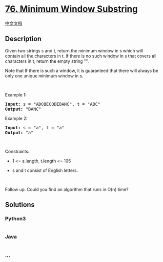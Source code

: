 * [[https://leetcode.com/problems/minimum-window-substring][76. Minimum
Window Substring]]
  :PROPERTIES:
  :CUSTOM_ID: minimum-window-substring
  :END:
[[./solution/0000-0099/0076.Minimum Window Substring/README.org][中文文档]]

** Description
   :PROPERTIES:
   :CUSTOM_ID: description
   :END:

#+begin_html
  <p>
#+end_html

Given two strings s and t, return the minimum window in s which will
contain all the characters in t. If there is no such window in s that
covers all characters in t, return the empty string "".

#+begin_html
  </p>
#+end_html

#+begin_html
  <p>
#+end_html

Note that If there is such a window, it is guaranteed that there will
always be only one unique minimum window in s.

#+begin_html
  </p>
#+end_html

#+begin_html
  <p>
#+end_html

 

#+begin_html
  </p>
#+end_html

#+begin_html
  <p>
#+end_html

Example 1:

#+begin_html
  </p>
#+end_html

#+begin_html
  <pre><strong>Input:</strong> s = "ADOBECODEBANC", t = "ABC"
  <strong>Output:</strong> "BANC"
  </pre>
#+end_html

#+begin_html
  <p>
#+end_html

Example 2:

#+begin_html
  </p>
#+end_html

#+begin_html
  <pre><strong>Input:</strong> s = "a", t = "a"
  <strong>Output:</strong> "a"
  </pre>
#+end_html

#+begin_html
  <p>
#+end_html

 

#+begin_html
  </p>
#+end_html

#+begin_html
  <p>
#+end_html

Constraints:

#+begin_html
  </p>
#+end_html

#+begin_html
  <ul>
#+end_html

#+begin_html
  <li>
#+end_html

1 <= s.length, t.length <= 105

#+begin_html
  </li>
#+end_html

#+begin_html
  <li>
#+end_html

s and t consist of English letters.

#+begin_html
  </li>
#+end_html

#+begin_html
  </ul>
#+end_html

#+begin_html
  <p>
#+end_html

 

#+begin_html
  </p>
#+end_html

Follow up: Could you find an algorithm that runs in O(n) time?

** Solutions
   :PROPERTIES:
   :CUSTOM_ID: solutions
   :END:

#+begin_html
  <!-- tabs:start -->
#+end_html

*** *Python3*
    :PROPERTIES:
    :CUSTOM_ID: python3
    :END:
#+begin_src python
#+end_src

*** *Java*
    :PROPERTIES:
    :CUSTOM_ID: java
    :END:
#+begin_src java
#+end_src

*** *...*
    :PROPERTIES:
    :CUSTOM_ID: section
    :END:
#+begin_example
#+end_example

#+begin_html
  <!-- tabs:end -->
#+end_html
